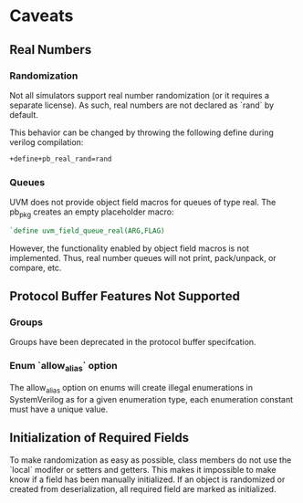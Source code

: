 * Caveats
** Real Numbers
*** Randomization
    Not all simulators support real number randomization (or it requires a
    separate license). As such, real numbers are not declared as `rand` by
    default.

    This behavior can be changed by throwing the following define during verilog compilation:
#+BEGIN_SRC sh
  +define+pb_real_rand=rand
#+END_SRC
*** Queues
   UVM does not provide object field macros for queues of type real. The pb_pkg creates an empty placeholder macro:
#+BEGIN_SRC verilog
  `define uvm_field_queue_real(ARG,FLAG)
#+END_SRC
   However, the functionality enabled by object field macros is not
   implemented. Thus, real number queues will not print, pack/unpack, or
   compare, etc.
** Protocol Buffer Features Not Supported
*** Groups
    Groups have been deprecated in the protocol buffer specifcation.
*** Enum `allow_alias` option
    The allow_alias option on enums will create illegal enumerations in
    SystemVerilog as for a given enumeration type, each enumeration constant
    must have a unique value.
** Initialization of Required Fields
   To make randomization as easy as possible, class members do not use the
   `local` modifer or setters and getters. This makes it impossible to make
   know if a field has been manually initialized. If an object is randomized
   or created from deserialization, all required field are marked as
   initialized.

